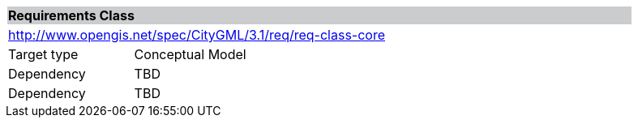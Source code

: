 [[rc_core]]
[cols="1,4",width="90%"]
|===
2+|*Requirements Class* {set:cellbgcolor:#CACCCE}
2+|http://www.opengis.net/spec/CityGML/3.1/req/req-class-core {set:cellbgcolor:#FFFFFF}
|Target type |Conceptual Model
|Dependency |TBD
|Dependency |TBD
|===
